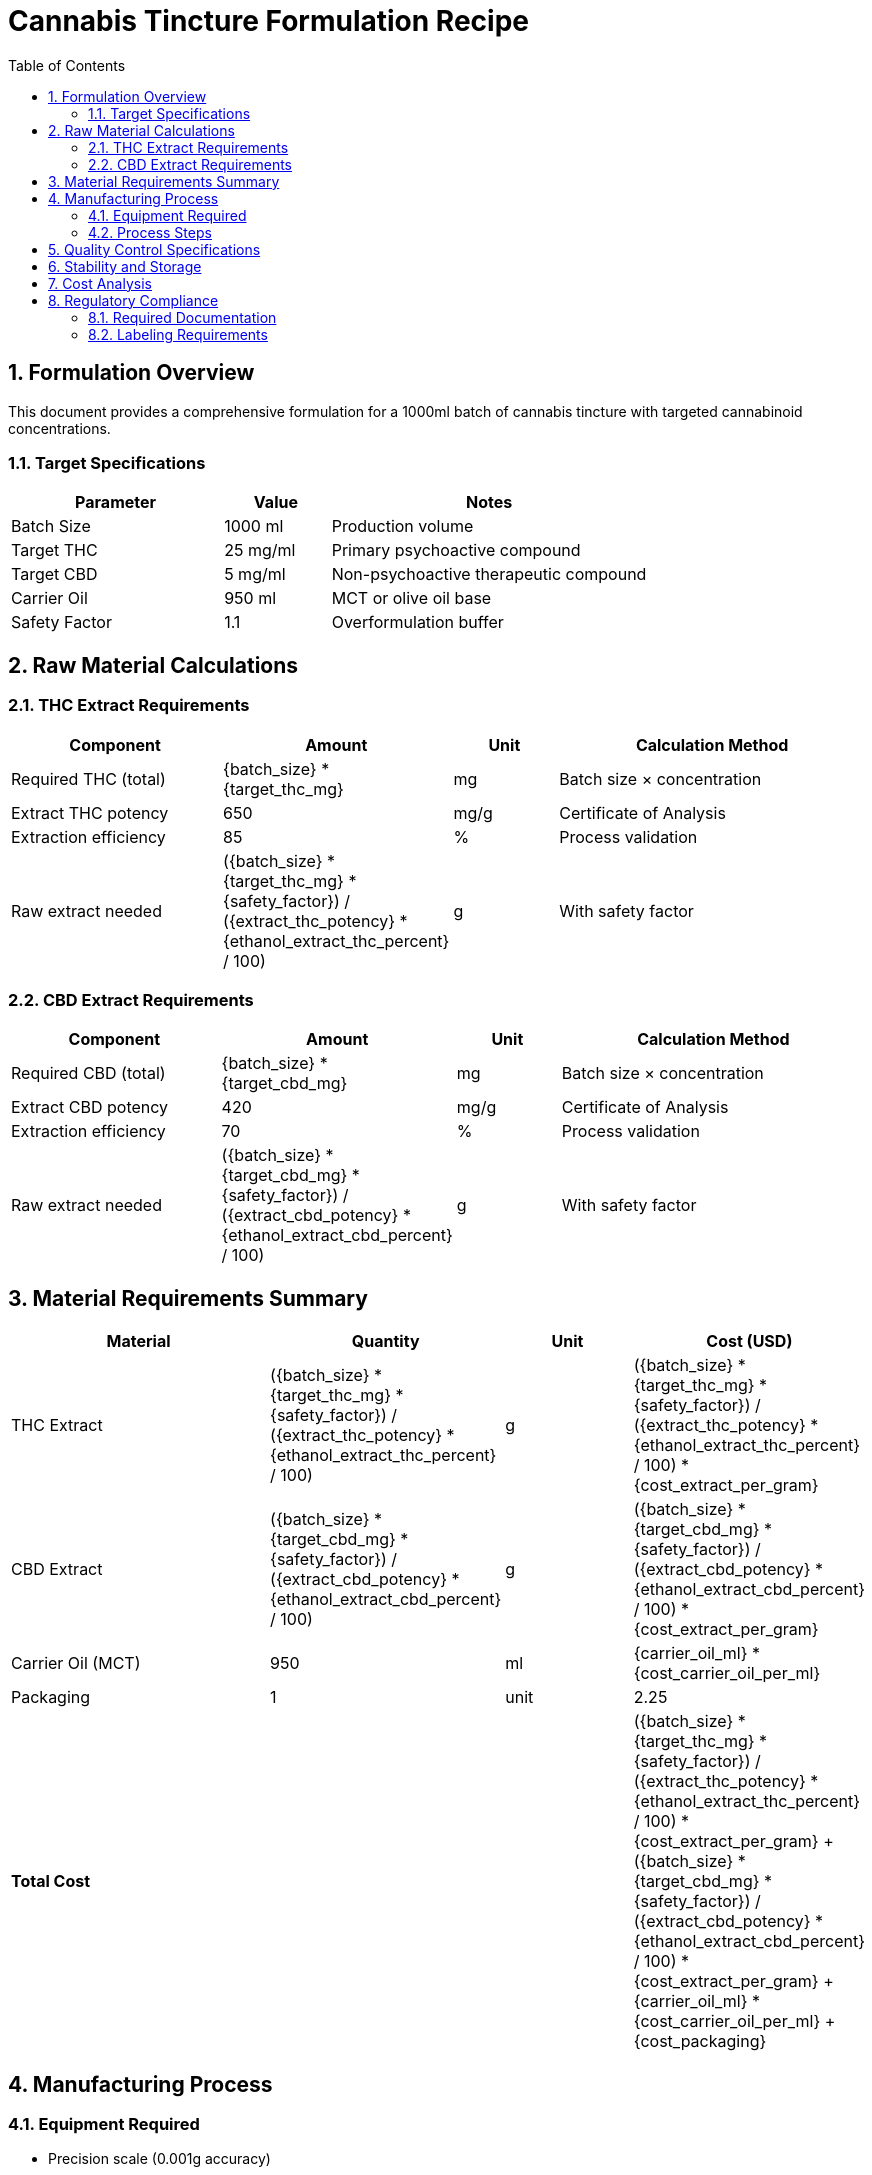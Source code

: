 = Cannabis Tincture Formulation Recipe
:doctype: article
:toc: left
:sectnums:
:icons: font

// Formulation Variables
:batch_size: 1000
:target_thc_mg: 25
:target_cbd_mg: 5
:carrier_oil_ml: 950
:ethanol_extract_thc_percent: 85
:ethanol_extract_cbd_percent: 70
:extract_thc_potency: 650
:extract_cbd_potency: 420
:safety_factor: 1.1
:cost_extract_per_gram: 12.50
:cost_carrier_oil_per_ml: 0.08
:cost_packaging: 2.25

== Formulation Overview

This document provides a comprehensive formulation for a {batch_size}ml batch of cannabis tincture with targeted cannabinoid concentrations.

=== Target Specifications

[cols="2,1,3", options="header"]
|===
| Parameter | Value | Notes

| Batch Size | {batch_size} ml | Production volume
| Target THC | {target_thc_mg} mg/ml | Primary psychoactive compound
| Target CBD | {target_cbd_mg} mg/ml | Non-psychoactive therapeutic compound
| Carrier Oil | {carrier_oil_ml} ml | MCT or olive oil base
| Safety Factor | {safety_factor} | Overformulation buffer
|===

== Raw Material Calculations

=== THC Extract Requirements

[cols="2,1,1,3", options="header"]
|===
| Component | Amount | Unit | Calculation Method

| Required THC (total) | pass:[{batch_size} * {target_thc_mg}] | mg | Batch size × concentration
| Extract THC potency | {extract_thc_potency} | mg/g | Certificate of Analysis
| Extraction efficiency | {ethanol_extract_thc_percent} | % | Process validation
| Raw extract needed | pass:[({batch_size} * {target_thc_mg} * {safety_factor}) / ({extract_thc_potency} * {ethanol_extract_thc_percent} / 100)] | g | With safety factor
|===

=== CBD Extract Requirements

[cols="2,1,1,3", options="header"]
|===
| Component | Amount | Unit | Calculation Method

| Required CBD (total) | pass:[{batch_size} * {target_cbd_mg}] | mg | Batch size × concentration
| Extract CBD potency | {extract_cbd_potency} | mg/g | Certificate of Analysis
| Extraction efficiency | {ethanol_extract_cbd_percent} | % | Process validation
| Raw extract needed | pass:[({batch_size} * {target_cbd_mg} * {safety_factor}) / ({extract_cbd_potency} * {ethanol_extract_cbd_percent} / 100)] | g | With safety factor
|===

== Material Requirements Summary

[cols="2,1,1,1", options="header"]
|===
| Material | Quantity | Unit | Cost (USD)

| THC Extract | pass:[({batch_size} * {target_thc_mg} * {safety_factor}) / ({extract_thc_potency} * {ethanol_extract_thc_percent} / 100)] | g | pass:[({batch_size} * {target_thc_mg} * {safety_factor}) / ({extract_thc_potency} * {ethanol_extract_thc_percent} / 100) * {cost_extract_per_gram}]
| CBD Extract | pass:[({batch_size} * {target_cbd_mg} * {safety_factor}) / ({extract_cbd_potency} * {ethanol_extract_cbd_percent} / 100)] | g | pass:[({batch_size} * {target_cbd_mg} * {safety_factor}) / ({extract_cbd_potency} * {ethanol_extract_cbd_percent} / 100) * {cost_extract_per_gram}]
| Carrier Oil (MCT) | {carrier_oil_ml} | ml | pass:[{carrier_oil_ml} * {cost_carrier_oil_per_ml}]
| Packaging | 1 | unit | {cost_packaging}
| **Total Cost** | | | pass:[({batch_size} * {target_thc_mg} * {safety_factor}) / ({extract_thc_potency} * {ethanol_extract_thc_percent} / 100) * {cost_extract_per_gram} + ({batch_size} * {target_cbd_mg} * {safety_factor}) / ({extract_cbd_potency} * {ethanol_extract_cbd_percent} / 100) * {cost_extract_per_gram} + {carrier_oil_ml} * {cost_carrier_oil_per_ml} + {cost_packaging}]
|===

== Manufacturing Process

=== Equipment Required
* Precision scale (0.001g accuracy)
* Magnetic hot plate stirrer
* Glass beakers (1L, 500ml)
* Stir bars
* Thermometer
* pH meter
* Filtration system

=== Process Steps

1. **Preparation**
   - Verify all materials are at room temperature
   - Calibrate equipment
   - Document lot numbers

2. **Extract Dissolution**
   - Heat carrier oil to 60°C
   - Slowly add THC extract while stirring
   - Add CBD extract and continue stirring
   - Maintain temperature for 30 minutes

3. **Homogenization**
   - Cool to 40°C
   - High-speed mixing for 15 minutes
   - Filter through 0.22μm filter

4. **Quality Control**
   - Sample for potency testing
   - pH measurement
   - Visual inspection

== Quality Control Specifications

[cols="2,1,1,3", options="header"]
|===
| Parameter | Target | Tolerance | Test Method

| THC Content | {target_thc_mg} mg/ml | ±10% | HPLC-UV
| CBD Content | {target_cbd_mg} mg/ml | ±10% | HPLC-UV
| pH | 6.0-7.0 | ±0.5 | pH meter
| Appearance | Clear, amber | Visual | Visual inspection
| Microbiological | <10 CFU/ml | N/A | USP <61>
|===

== Stability and Storage

* **Storage Temperature**: 15-25°C
* **Light Protection**: Amber glass containers
* **Shelf Life**: 24 months (preliminary)
* **Stability Study**: Ongoing at 0, 3, 6, 12, 24 months

== Cost Analysis

[cols="2,1,1", options="header"]
|===
| Cost Component | Amount (USD) | Percentage

| Raw Materials | pass:[({batch_size} * {target_thc_mg} * {safety_factor}) / ({extract_thc_potency} * {ethanol_extract_thc_percent} / 100) * {cost_extract_per_gram} + ({batch_size} * {target_cbd_mg} * {safety_factor}) / ({extract_cbd_potency} * {ethanol_extract_cbd_percent} / 100) * {cost_extract_per_gram} + {carrier_oil_ml} * {cost_carrier_oil_per_ml}] | pass:[100 * (({batch_size} * {target_thc_mg} * {safety_factor}) / ({extract_thc_potency} * {ethanol_extract_thc_percent} / 100) * {cost_extract_per_gram} + ({batch_size} * {target_cbd_mg} * {safety_factor}) / ({extract_cbd_potency} * {ethanol_extract_cbd_percent} / 100) * {cost_extract_per_gram} + {carrier_oil_ml} * {cost_carrier_oil_per_ml}) / (({batch_size} * {target_thc_mg} * {safety_factor}) / ({extract_thc_potency} * {ethanol_extract_thc_percent} / 100) * {cost_extract_per_gram} + ({batch_size} * {target_cbd_mg} * {safety_factor}) / ({extract_cbd_potency} * {ethanol_extract_cbd_percent} / 100) * {cost_extract_per_gram} + {carrier_oil_ml} * {cost_carrier_oil_per_ml} + {cost_packaging})]%
| Packaging | {cost_packaging} | pass:[100 * {cost_packaging} / (({batch_size} * {target_thc_mg} * {safety_factor}) / ({extract_thc_potency} * {ethanol_extract_thc_percent} / 100) * {cost_extract_per_gram} + ({batch_size} * {target_cbd_mg} * {safety_factor}) / ({extract_cbd_potency} * {ethanol_extract_cbd_percent} / 100) * {cost_extract_per_gram} + {carrier_oil_ml} * {cost_carrier_oil_per_ml} + {cost_packaging})]%
| **Total** | pass:[({batch_size} * {target_thc_mg} * {safety_factor}) / ({extract_thc_potency} * {ethanol_extract_thc_percent} / 100) * {cost_extract_per_gram} + ({batch_size} * {target_cbd_mg} * {safety_factor}) / ({extract_cbd_potency} * {ethanol_extract_cbd_percent} / 100) * {cost_extract_per_gram} + {carrier_oil_ml} * {cost_carrier_oil_per_ml} + {cost_packaging}] | 100%
|===

Cost per ml: $pass:[({batch_size} * {target_thc_mg} * {safety_factor}) / ({extract_thc_potency} * {ethanol_extract_thc_percent} / 100) * {cost_extract_per_gram} + ({batch_size} * {target_cbd_mg} * {safety_factor}) / ({extract_cbd_potency} * {ethanol_extract_cbd_percent} / 100) * {cost_extract_per_gram} + {carrier_oil_ml} * {cost_carrier_oil_per_ml} + {cost_packaging}) / {batch_size}]

== Regulatory Compliance

=== Required Documentation
* Certificate of Analysis for all extracts
* Material Safety Data Sheets
* Standard Operating Procedures
* Batch production records
* Quality control test results

=== Labeling Requirements
* Product name and description
* Cannabinoid content per serving
* Batch/lot identification
* Manufacturing and expiration dates
* Required regulatory warnings

---

*Document Version*: 1.0 +
*Created*: {localdatetime} +
*Formulation*: THC/CBD Tincture {target_thc_mg}mg/{target_cbd_mg}mg per ml